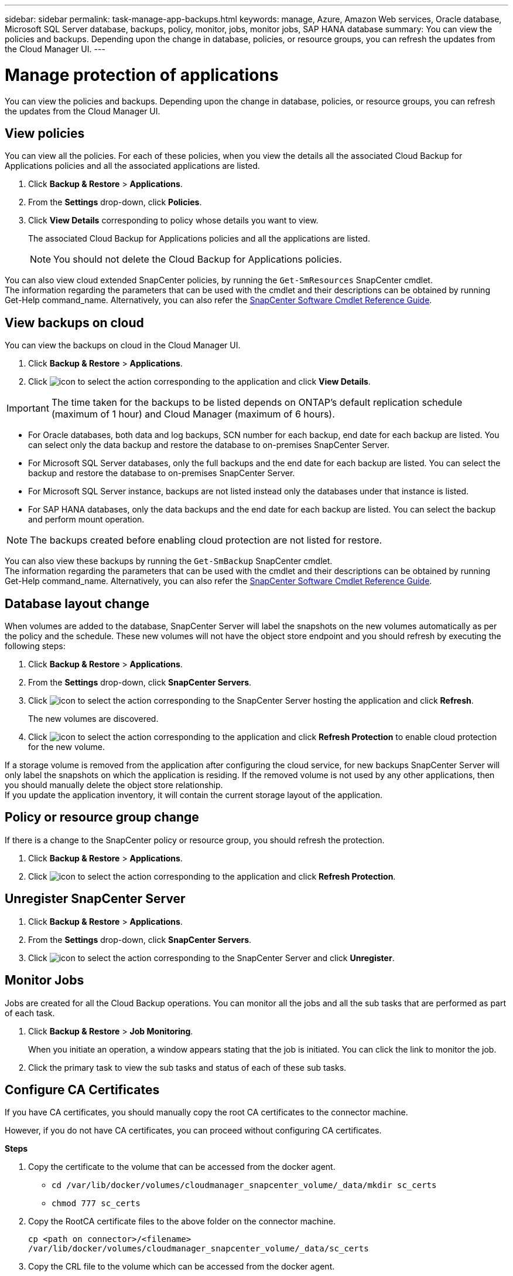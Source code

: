---
sidebar: sidebar
permalink: task-manage-app-backups.html
keywords: manage, Azure, Amazon Web services, Oracle database, Microsoft SQL Server database, backups, policy, monitor, jobs, monitor jobs, SAP HANA database
summary: You can view the policies and backups. Depending upon the change in database, policies, or resource groups, you can refresh the updates from the Cloud Manager UI.
---

= Manage protection of applications
:hardbreaks:
:nofooter:
:icons: font
:linkattrs:
:imagesdir: ./media/

[.lead]

You can view the policies and backups. Depending upon the change in database, policies, or resource groups, you can refresh the updates from the Cloud Manager UI.

== View policies

You can view all the policies. For each of these policies, when you view the details all the associated Cloud Backup for Applications policies and all the associated applications are listed.

. Click *Backup & Restore* > *Applications*.
. From the *Settings* drop-down, click *Policies*.
. Click *View Details* corresponding to policy whose details you want to view.
+
The associated Cloud Backup for Applications policies and all the applications are listed.
+
NOTE: You should not delete the Cloud Backup for Applications policies.

You can also view cloud extended SnapCenter policies, by running the `Get-SmResources` SnapCenter cmdlet.
The information regarding the parameters that can be used with the cmdlet and their descriptions can be obtained by running Get-Help command_name. Alternatively, you can also refer the https://library.netapp.com/ecm/ecm_download_file/ECMLP2880726[SnapCenter Software Cmdlet Reference Guide].

== View backups on cloud

You can view the backups on cloud in the Cloud Manager UI.

. Click *Backup & Restore* > *Applications*.
. Click image:icon-action.png[icon to select the action] corresponding to the application and click *View Details*.

IMPORTANT: The time taken for the backups to be listed depends on ONTAP's default replication schedule (maximum of 1 hour) and Cloud Manager (maximum of 6 hours).

* For Oracle databases, both data and log backups, SCN number for each backup, end date for each backup are listed. You can select only the data backup and restore the database to on-premises SnapCenter Server.
* For Microsoft SQL Server databases, only the full backups and the end date for each backup are listed. You can select the backup and restore the database to on-premises SnapCenter Server.
* For Microsoft SQL Server instance, backups are not listed instead only the databases under that instance is listed.
* For SAP HANA databases, only the data backups and the end date for each backup are listed. You can select the backup and perform mount operation.

NOTE: The backups created before enabling cloud protection are not listed for restore.
//Documented this for JIRA: AMS-8562

You can also view these backups by running the `Get-SmBackup` SnapCenter cmdlet.
The information regarding the parameters that can be used with the cmdlet and their descriptions can be obtained by running Get-Help command_name. Alternatively, you can also refer the https://library.netapp.com/ecm/ecm_download_file/ECMLP2880726[SnapCenter Software Cmdlet Reference Guide].

== Database layout change

When volumes are added to the database, SnapCenter Server will label the snapshots on the new volumes automatically as per the policy and the schedule. These new volumes will not have the object store endpoint and you should refresh by executing the following steps:

. Click *Backup & Restore* > *Applications*.
. From the *Settings* drop-down, click *SnapCenter Servers*.
. Click image:icon-action.png[icon to select the action] corresponding to the SnapCenter Server hosting the application and click *Refresh*.
+
The new volumes are discovered.
. Click image:icon-action.png[icon to select the action] corresponding to the application and click *Refresh Protection* to enable cloud protection for the new volume.

If a storage volume is removed from the application after configuring the cloud service, for new backups SnapCenter Server will only label the snapshots on which the application is residing. If the removed volume is not used by any other applications, then you should manually delete the object store relationship.
If you update the application inventory, it will contain the current storage layout of the application.

== Policy or resource group change

If there is a change to the SnapCenter policy or resource group, you should refresh the protection.

. Click *Backup & Restore* > *Applications*.
. Click image:icon-action.png[icon to select the action] corresponding to the application and click *Refresh Protection*.

== Unregister SnapCenter Server

. Click *Backup & Restore* > *Applications*.
. From the *Settings* drop-down, click *SnapCenter Servers*.
. Click image:icon-action.png[icon to select the action] corresponding to the SnapCenter Server and click *Unregister*.

== Monitor Jobs

Jobs are created for all the Cloud Backup operations. You can monitor all the jobs and all the sub tasks that are performed as part of each task.

. Click *Backup & Restore* > *Job Monitoring*.
+
When you initiate an operation, a window appears stating that the job is initiated. You can click the link to monitor the job.
. Click the primary task to view the sub tasks and status of each of these sub tasks.

== Configure CA Certificates

If you have CA certificates, you should manually copy the root CA certificates to the connector machine.

However, if you do not have CA certificates, you can proceed without configuring CA certificates.

*Steps*

. Copy the certificate to the volume that can be accessed from the docker agent.
+
** `cd /var/lib/docker/volumes/cloudmanager_snapcenter_volume/_data/mkdir sc_certs`
** `chmod 777 sc_certs`
. Copy the RootCA certificate files to the above folder on the connector machine.
+
`cp <path on connector>/<filename> /var/lib/docker/volumes/cloudmanager_snapcenter_volume/_data/sc_certs`
. Copy the CRL file to the volume which can be accessed from the docker agent.
+
** `cd /var/lib/docker/volumes/cloudmanager_snapcenter_volume/_data/mkdir sc_crl`
** `chmod 777 sc_crl`
. Copy the CRL files to the above folder on the connector machine.
+
`cp <path on connector>/<filename> /var/lib/docker/volumes/cloudmanager_snapcenter_volume/_data/sc_crl`
. After copying the certificates and CRL files, restart the Cloud Backup for Apps service.
+
** `sudo docker exec cloudmanager_snapcenter sed -i 's/skipSCCertValidation: true/skipSCCertValidation: false/g' /opt/netapp/cloudmanager-snapcenter-agent/config/config.yml`
** `sudo docker restart cloudmanager_snapcenter`
